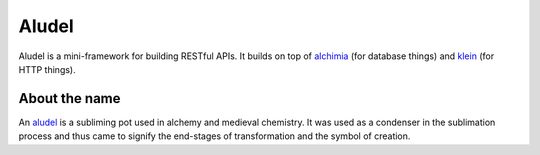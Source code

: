 Aludel
======

|aludel-ci|_

.. |aludel-ci| image:: https://travis-ci.org/praekelt/aludel.png?branch=develop
.. _aludel-ci: https://travis-ci.org/praekelt/aludel

|aludel-cover|_

.. |aludel-cover| image:: https://coveralls.io/repos/praekelt/aludel/badge.png?branch=develop
.. _aludel-cover: https://coveralls.io/r/praekelt/aludel


Aludel is a mini-framework for building RESTful APIs. It builds on top of
`alchimia`_ (for database things) and `klein`_ (for HTTP things).

About the name
--------------

An `aludel`_ is a subliming pot used in alchemy and medieval chemistry. It was
used as a condenser in the sublimation process and thus came to signify the
end-stages of transformation and the symbol of creation.

.. _alchimia: https://github.com/alex/alchimia
.. _klein: https://github.com/twisted/klein
.. _aludel: http://en.wikipedia.org/wiki/Aludel

